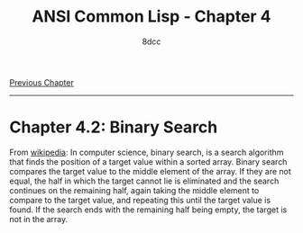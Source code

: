 #+title: ANSI Common Lisp - Chapter 4
#+options: toc:nil
#+property: header-args:lisp :tangle acl-chapter4.lisp :comments link
#+auto_tangle: t
#+author: 8dcc

[[file:acl-chapter3.org][Previous Chapter]]

-----

#+TOC: headlines 2

* Chapter 4.2: Binary Search

From [[https://en.wikipedia.org/wiki/Binary_search_algorithm][wikipedia]]: In computer science, binary search, is a search algorithm that
finds the position of a target value within a sorted array. Binary search
compares the target value to the middle element of the array. If they are not
equal, the half in which the target cannot lie is eliminated and the search
continues on the remaining half, again taking the middle element to compare to
the target value, and repeating this until the target value is found. If the
search ends with the remaining half being empty, the target is not in the array.

[[https://upload.wikimedia.org/wikipedia/commons/8/83/Binary_Search_Depiction.svg]]

#+begin_src lisp

#+end_src
